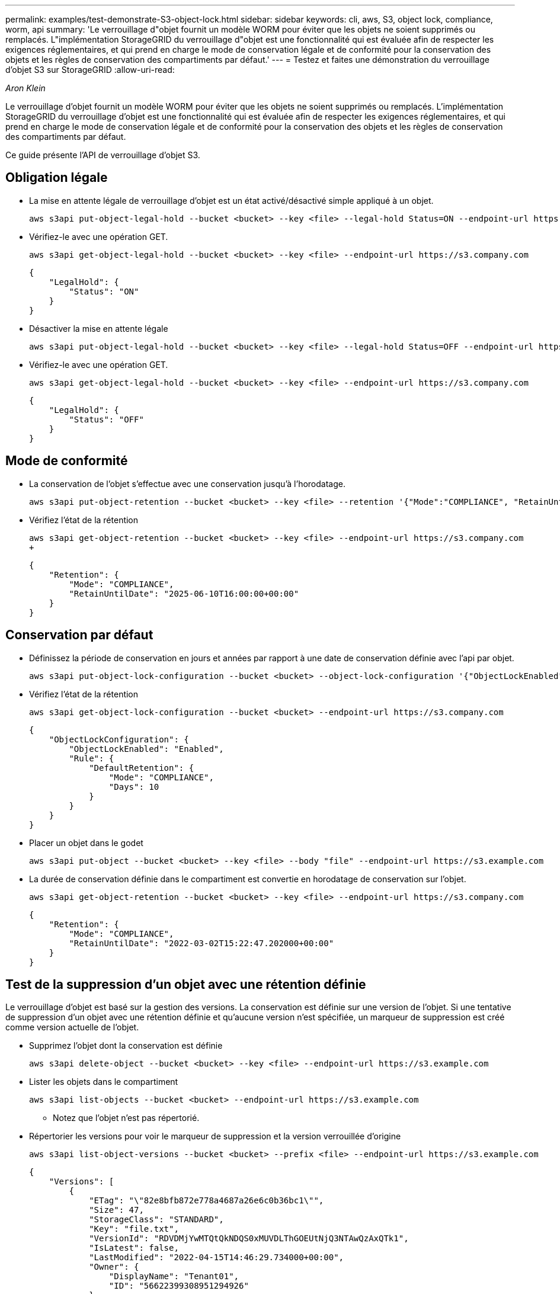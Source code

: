 ---
permalink: examples/test-demonstrate-S3-object-lock.html 
sidebar: sidebar 
keywords: cli, aws, S3, object lock, compliance, worm, api 
summary: 'Le verrouillage d"objet fournit un modèle WORM pour éviter que les objets ne soient supprimés ou remplacés. L"implémentation StorageGRID du verrouillage d"objet est une fonctionnalité qui est évaluée afin de respecter les exigences réglementaires, et qui prend en charge le mode de conservation légale et de conformité pour la conservation des objets et les règles de conservation des compartiments par défaut.' 
---
= Testez et faites une démonstration du verrouillage d'objet S3 sur StorageGRID
:allow-uri-read: 


_Aron Klein_

[role="lead"]
Le verrouillage d'objet fournit un modèle WORM pour éviter que les objets ne soient supprimés ou remplacés. L'implémentation StorageGRID du verrouillage d'objet est une fonctionnalité qui est évaluée afin de respecter les exigences réglementaires, et qui prend en charge le mode de conservation légale et de conformité pour la conservation des objets et les règles de conservation des compartiments par défaut.

Ce guide présente l'API de verrouillage d'objet S3.



== Obligation légale

* La mise en attente légale de verrouillage d'objet est un état activé/désactivé simple appliqué à un objet.
+
[source, console]
----
aws s3api put-object-legal-hold --bucket <bucket> --key <file> --legal-hold Status=ON --endpoint-url https://s3.company.com
----
* Vérifiez-le avec une opération GET.
+
[source, console]
----
aws s3api get-object-legal-hold --bucket <bucket> --key <file> --endpoint-url https://s3.company.com
----
+
[listing]
----
{
    "LegalHold": {
        "Status": "ON"
    }
}
----
* Désactiver la mise en attente légale
+
[source, console]
----
aws s3api put-object-legal-hold --bucket <bucket> --key <file> --legal-hold Status=OFF --endpoint-url https://s3.company.com
----
* Vérifiez-le avec une opération GET.
+
[source, console]
----
aws s3api get-object-legal-hold --bucket <bucket> --key <file> --endpoint-url https://s3.company.com
----
+
[listing]
----
{
    "LegalHold": {
        "Status": "OFF"
    }
}
----




== Mode de conformité

* La conservation de l'objet s'effectue avec une conservation jusqu'à l'horodatage.
+
[source, console]
----
aws s3api put-object-retention --bucket <bucket> --key <file> --retention '{"Mode":"COMPLIANCE", "RetainUntilDate": "2025-06-10T16:00:00"}' --endpoint-url https://s3.company.com
----
* Vérifiez l'état de la rétention
+
[source, console]
----
aws s3api get-object-retention --bucket <bucket> --key <file> --endpoint-url https://s3.company.com
+
----
+
[listing]
----
{
    "Retention": {
        "Mode": "COMPLIANCE",
        "RetainUntilDate": "2025-06-10T16:00:00+00:00"
    }
}
----




== Conservation par défaut

* Définissez la période de conservation en jours et années par rapport à une date de conservation définie avec l'api par objet.
+
[source, console]
----
aws s3api put-object-lock-configuration --bucket <bucket> --object-lock-configuration '{"ObjectLockEnabled": "Enabled", "Rule": { "DefaultRetention": { "Mode": "COMPLIANCE", "Days": 10 }}}' --endpoint-url https://s3.company.com
----
* Vérifiez l'état de la rétention
+
[source, console]
----
aws s3api get-object-lock-configuration --bucket <bucket> --endpoint-url https://s3.company.com
----
+
[listing]
----
{
    "ObjectLockConfiguration": {
        "ObjectLockEnabled": "Enabled",
        "Rule": {
            "DefaultRetention": {
                "Mode": "COMPLIANCE",
                "Days": 10
            }
        }
    }
}
----
* Placer un objet dans le godet
+
[source, console]
----
aws s3api put-object --bucket <bucket> --key <file> --body "file" --endpoint-url https://s3.example.com
----
* La durée de conservation définie dans le compartiment est convertie en horodatage de conservation sur l'objet.
+
[source, console]
----
aws s3api get-object-retention --bucket <bucket> --key <file> --endpoint-url https://s3.company.com
----
+
[listing]
----
{
    "Retention": {
        "Mode": "COMPLIANCE",
        "RetainUntilDate": "2022-03-02T15:22:47.202000+00:00"
    }
}
----




== Test de la suppression d'un objet avec une rétention définie

Le verrouillage d'objet est basé sur la gestion des versions. La conservation est définie sur une version de l'objet. Si une tentative de suppression d'un objet avec une rétention définie et qu'aucune version n'est spécifiée, un marqueur de suppression est créé comme version actuelle de l'objet.

* Supprimez l'objet dont la conservation est définie
+
[source, console]
----
aws s3api delete-object --bucket <bucket> --key <file> --endpoint-url https://s3.example.com
----
* Lister les objets dans le compartiment
+
[source, console]
----
aws s3api list-objects --bucket <bucket> --endpoint-url https://s3.example.com
----
+
** Notez que l'objet n'est pas répertorié.


* Répertorier les versions pour voir le marqueur de suppression et la version verrouillée d'origine
+
[source, console]
----
aws s3api list-object-versions --bucket <bucket> --prefix <file> --endpoint-url https://s3.example.com
----
+
[listing]
----
{
    "Versions": [
        {
            "ETag": "\"82e8bfb872e778a4687a26e6c0b36bc1\"",
            "Size": 47,
            "StorageClass": "STANDARD",
            "Key": "file.txt",
            "VersionId": "RDVDMjYwMTQtQkNDQS0xMUVDLThGOEUtNjQ3NTAwQzAxQTk1",
            "IsLatest": false,
            "LastModified": "2022-04-15T14:46:29.734000+00:00",
            "Owner": {
                "DisplayName": "Tenant01",
                "ID": "56622399308951294926"
            }
        }
    ],
    "DeleteMarkers": [
        {
            "Owner": {
                "DisplayName": "Tenant01",
                "ID": "56622399308951294926"
            },
            "Key": "file01.txt",
            "VersionId": "QjVDQzgzOTAtQ0FGNi0xMUVDLThFMzgtQ0RGMjAwQjk0MjM1",
            "IsLatest": true,
            "LastModified": "2022-05-03T15:35:50.248000+00:00"
        }
    ]
}
----
* Supprimer la version verrouillée de l'objet
+
[source, console]
----
aws s3api delete-object  --bucket <bucket> --key <file> --version-id "<VersionId>" --endpoint-url https://s3.example.com
----
+
[listing]
----
An error occurred (AccessDenied) when calling the DeleteObject operation: Access Denied
----

